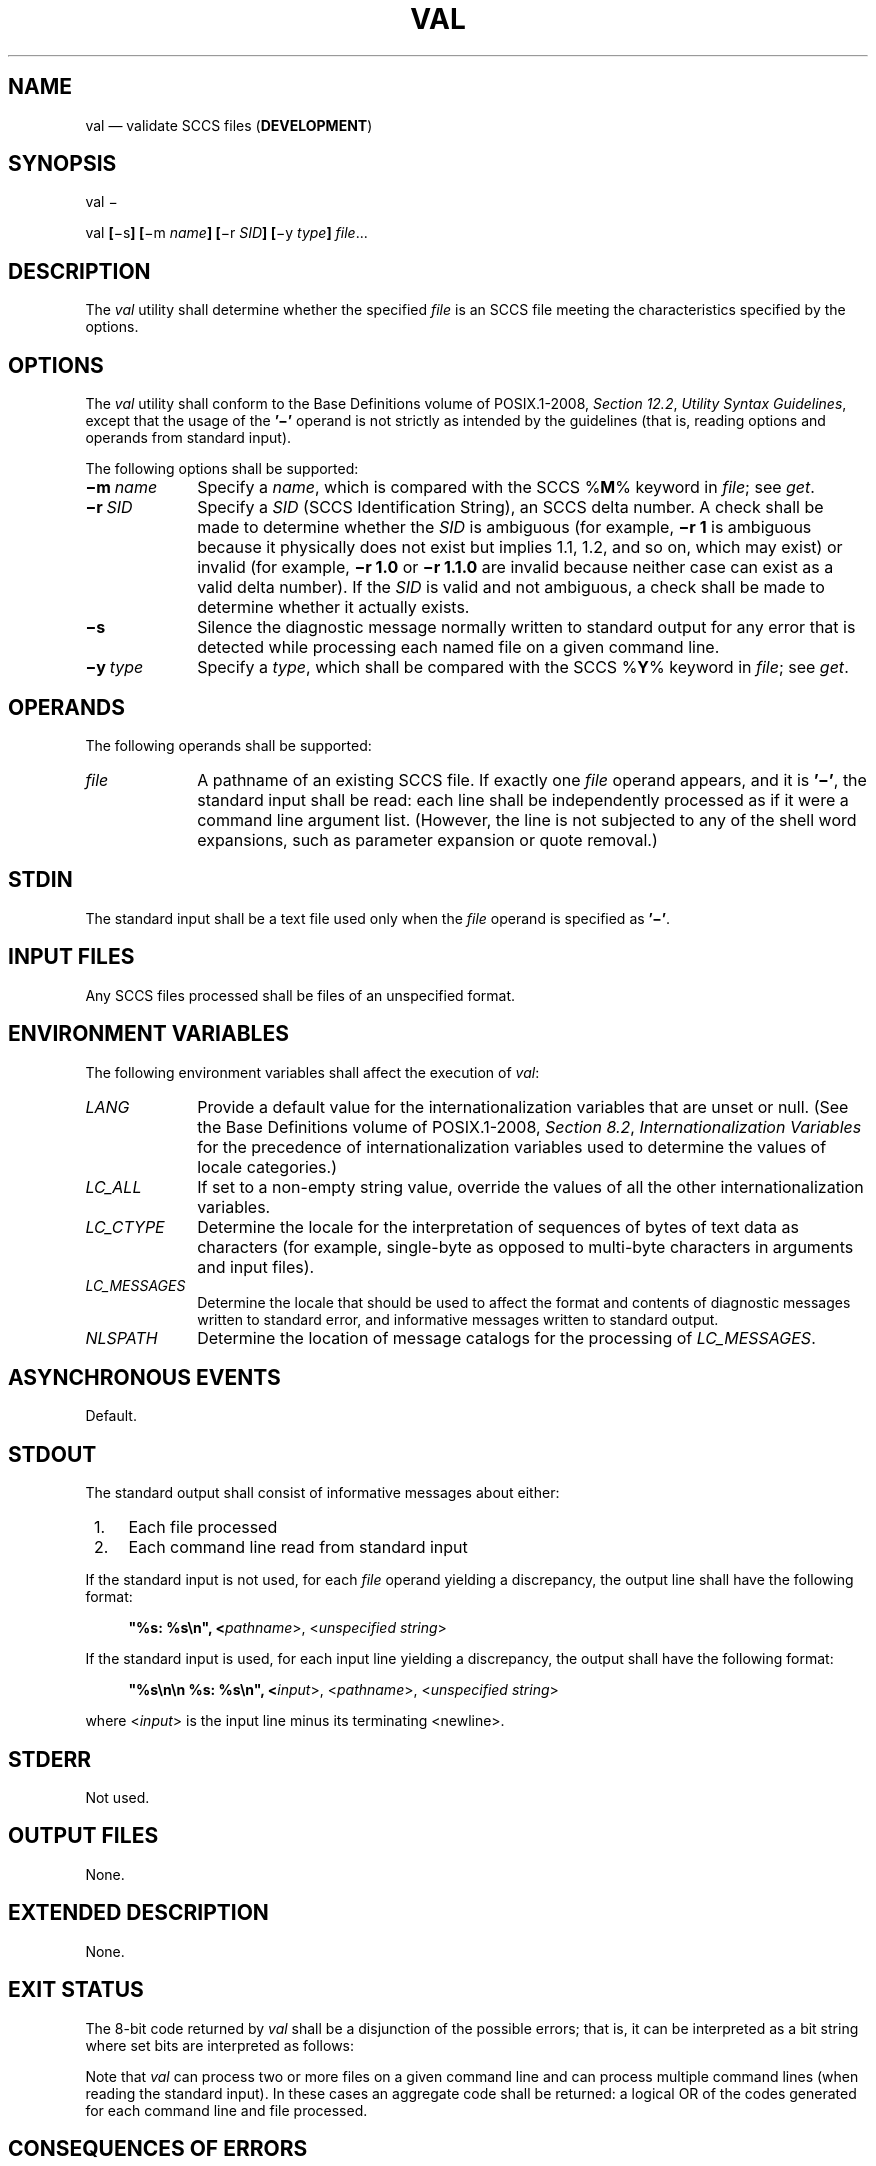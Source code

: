 '\" et
.TH VAL "1" 2013 "IEEE/The Open Group" "POSIX Programmer's Manual"

.SH NAME
val
\(em validate SCCS files (\fBDEVELOPMENT\fP)
.SH SYNOPSIS
.LP
.nf
val \(mi
.P
val \fB[\fR\(mis\fB] [\fR\(mim \fIname\fB] [\fR\(mir \fISID\fB] [\fR\(miy \fItype\fB] \fIfile\fR...
.fi
.SH DESCRIPTION
The
.IR val
utility shall determine whether the specified
.IR file
is an SCCS file meeting the characteristics specified by the options.
.SH OPTIONS
The
.IR val
utility shall conform to the Base Definitions volume of POSIX.1\(hy2008,
.IR "Section 12.2" ", " "Utility Syntax Guidelines",
except that the usage of the
.BR '\(mi' 
operand is not strictly as intended by the guidelines (that is, reading
options and operands from standard input).
.P
The following options shall be supported:
.IP "\fB\(mim\ \fIname\fR" 10
Specify a
.IR name ,
which is compared with the SCCS %\fBM\fP% keyword in
.IR file ;
see
.IR "\fIget\fR\^".
.IP "\fB\(mir\ \fISID\fR" 10
Specify a
.IR SID
(SCCS Identification String), an SCCS delta number. A check shall be
made to determine whether the
.IR SID
is ambiguous (for example,
.BR "\(mir\ 1"
is ambiguous because it physically does not exist but implies 1.1, 1.2,
and so on, which may exist) or invalid (for example,
.BR "\(mir\ 1.0"
or
.BR "\(mir\ 1.1.0"
are invalid because neither case can exist as a valid delta number).
If the
.IR SID
is valid and not ambiguous, a check shall be made to determine whether
it actually exists.
.IP "\fB\(mis\fP" 10
Silence the diagnostic message normally written to standard output for
any error that is detected while processing each named file on a given
command line.
.IP "\fB\(miy\ \fItype\fR" 10
Specify a
.IR type ,
which shall be compared with the SCCS %\fBY\fP% keyword in
.IR file ;
see
.IR "\fIget\fR\^".
.SH OPERANDS
The following operands shall be supported:
.IP "\fIfile\fR" 10
A pathname of an existing SCCS file. If exactly one
.IR file
operand appears, and it is
.BR '\(mi' ,
the standard input shall be read: each line shall be independently
processed as if it were a command line argument list. (However, the
line is not subjected to any of the shell word expansions, such as
parameter expansion or quote removal.)
.SH STDIN
The standard input shall be a text file used only when the
.IR file
operand is specified as
.BR '\(mi' .
.SH "INPUT FILES"
Any SCCS files processed shall be files of an unspecified format.
.SH "ENVIRONMENT VARIABLES"
The following environment variables shall affect the execution of
.IR val :
.IP "\fILANG\fP" 10
Provide a default value for the internationalization variables that are
unset or null. (See the Base Definitions volume of POSIX.1\(hy2008,
.IR "Section 8.2" ", " "Internationalization Variables"
for the precedence of internationalization variables used to determine
the values of locale categories.)
.IP "\fILC_ALL\fP" 10
If set to a non-empty string value, override the values of all the
other internationalization variables.
.IP "\fILC_CTYPE\fP" 10
Determine the locale for the interpretation of sequences of bytes of
text data as characters (for example, single-byte as opposed to
multi-byte characters in arguments and input files).
.IP "\fILC_MESSAGES\fP" 10
.br
Determine the locale that should be used to affect the format and
contents of diagnostic messages written to standard error, and
informative messages written to standard output.
.IP "\fINLSPATH\fP" 10
Determine the location of message catalogs for the processing of
.IR LC_MESSAGES .
.SH "ASYNCHRONOUS EVENTS"
Default.
.SH STDOUT
The standard output shall consist of informative messages about either:
.IP " 1." 4
Each file processed
.IP " 2." 4
Each command line read from standard input
.P
If the standard input is not used, for each
.IR file
operand yielding a discrepancy, the output line shall have the
following format:
.sp
.RS 4
.nf
\fB
"%s: %s\en", <\fIpathname\fR>, <\fIunspecified string\fR>
.fi \fR
.P
.RE
.P
If the standard input is used, for each input line yielding a discrepancy,
the output shall have the following format:
.sp
.RS 4
.nf
\fB
"%s\en\en %s: %s\en", <\fIinput\fR>, <\fIpathname\fR>, <\fIunspecified string\fR>
.fi \fR
.P
.RE
.P
where <\fIinput\fP> is the input line minus its terminating
<newline>.
.SH STDERR
Not used.
.SH "OUTPUT FILES"
None.
.SH "EXTENDED DESCRIPTION"
None.
.SH "EXIT STATUS"
The 8-bit code returned by
.IR val
shall be a disjunction of the possible errors; that is, it can be
interpreted as a bit string where set bits are interpreted as follows:
.TS
tab(@);
l c l.
0x80@\&=@Missing file argument.
0x40@\&=@Unknown or duplicate option.
0x20@\&=@Corrupted SCCS file.
0x10@\&=@Cannot open file or file not SCCS.
0x08@\&=@\fISID\fR is invalid or ambiguous.
0x04@\&=@\fISID\fR does not exist.
0x02@\&=@%\fBY\fR%, \fB\(miy\fR mismatch.
0x01@\&=@%\fBM\fR%, \fB\(mim\fR mismatch.
.TE
.P
Note that
.IR val
can process two or more files on a given command line and can process
multiple command lines (when reading the standard input). In these
cases an aggregate code shall be returned: a logical OR of the codes
generated for each command line and file processed.
.SH "CONSEQUENCES OF ERRORS"
Default.
.LP
.IR "The following sections are informative."
.SH "APPLICATION USAGE"
Since the
.IR val
exit status sets the 0x80 bit, shell applications checking
.BR \(dq$?\(dq 
cannot tell if it terminated due to a missing file argument or receipt
of a signal.
.SH EXAMPLES
In a directory with three SCCS files\(em\c
.BR s.x
(of
.BR t
type ``text''),
.BR s.y ,
and
.BR s.z
(a corrupted file)\(emthe following command could produce the output
shown:
.sp
.RS 4
.nf
\fB
val \(mi <<EOF
\(miy source s.x
\(mim y s.y
s.z
EOF
\(miy source s.x
.P
    s.x: %\|Y\|%, \(miy mismatch
s.z
.P
    s.z: corrupted SCCS file
.fi \fR
.P
.RE
.SH RATIONALE
None.
.SH "FUTURE DIRECTIONS"
None.
.SH "SEE ALSO"
.IR "\fIadmin\fR\^",
.IR "\fIdelta\fR\^",
.IR "\fIget\fR\^",
.IR "\fIprs\fR\^"
.P
The Base Definitions volume of POSIX.1\(hy2008,
.IR "Chapter 8" ", " "Environment Variables",
.IR "Section 12.2" ", " "Utility Syntax Guidelines"
.SH COPYRIGHT
Portions of this text are reprinted and reproduced in electronic form
from IEEE Std 1003.1, 2013 Edition, Standard for Information Technology
-- Portable Operating System Interface (POSIX), The Open Group Base
Specifications Issue 7, Copyright (C) 2013 by the Institute of
Electrical and Electronics Engineers, Inc and The Open Group.
(This is POSIX.1-2008 with the 2013 Technical Corrigendum 1 applied.) In the
event of any discrepancy between this version and the original IEEE and
The Open Group Standard, the original IEEE and The Open Group Standard
is the referee document. The original Standard can be obtained online at
http://www.unix.org/online.html .

Any typographical or formatting errors that appear
in this page are most likely
to have been introduced during the conversion of the source files to
man page format. To report such errors, see
https://www.kernel.org/doc/man-pages/reporting_bugs.html .
